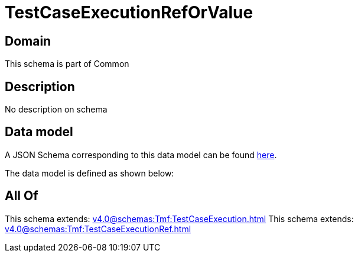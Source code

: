 = TestCaseExecutionRefOrValue

[#domain]
== Domain

This schema is part of Common

[#description]
== Description

No description on schema


[#data_model]
== Data model

A JSON Schema corresponding to this data model can be found https://tmforum.org[here].

The data model is defined as shown below:


[#all_of]
== All Of

This schema extends: xref:v4.0@schemas:Tmf:TestCaseExecution.adoc[]
This schema extends: xref:v4.0@schemas:Tmf:TestCaseExecutionRef.adoc[]
